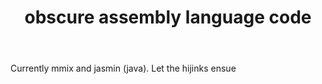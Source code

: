 # -*- mode:org -*-
#+TITLE: obscure assembly language code
#+STARTUP: indent
#+OPTIONS: toc:nil
Currently mmix and jasmin (java).  Let the hijinks ensue
